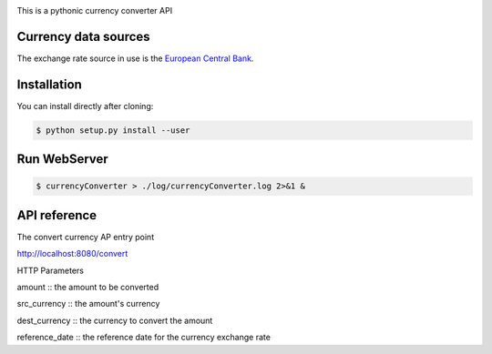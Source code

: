 .. image:: https://raw.githubusercontent.com/fcurti/currencyconverter/master/logo/logo.png

This is a pythonic currency converter API

Currency data sources
---------------------

The exchange rate source in use is the `European Central Bank <https://www.ecb.europa.eu/stats/eurofxref/eurofxref-hist-90d.xml>`_.


Installation
------------

You can install directly after cloning:

.. code-block:: bash

  $ python setup.py install --user
 
 
Run WebServer
------------
 
.. code-block:: bash
 
  $ currencyConverter > ./log/currencyConverter.log 2>&1 &
  
  
API reference
------------

.. code-block:: bash
 
The convert currency AP entry point
 
http://localhost:8080/convert
 
HTTP Parameters

amount :: the amount to be converted

src_currency :: the amount's currency

dest_currency :: the currency to convert the amount

reference_date :: the reference date for the currency exchange rate
